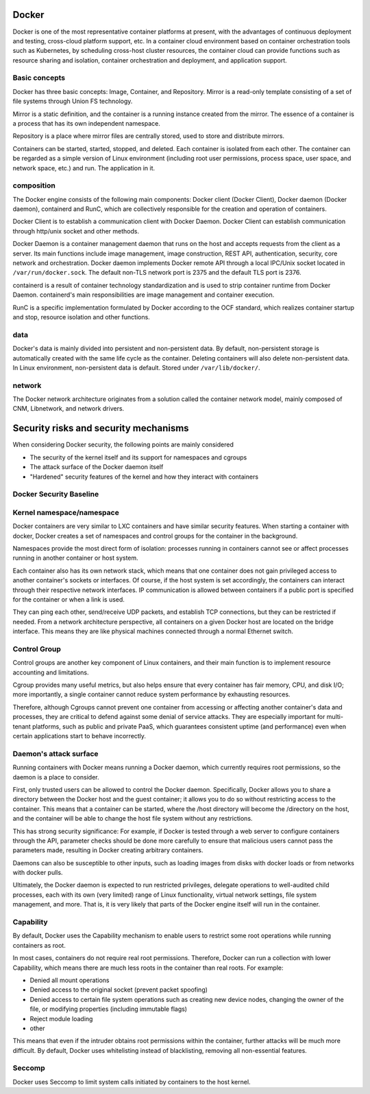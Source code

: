 Docker
----------------------------------------
Docker is one of the most representative container platforms at present, with the advantages of continuous deployment and testing, cross-cloud platform support, etc. In a container cloud environment based on container orchestration tools such as Kubernetes, by scheduling cross-host cluster resources, the container cloud can provide functions such as resource sharing and isolation, container orchestration and deployment, and application support.

Basic concepts
~~~~~~~~~~~~~~~~~~~~~~~~~~~~~~~~~~~~~~~~
Docker has three basic concepts: Image, Container, and Repository. Mirror is a read-only template consisting of a set of file systems through Union FS technology.

Mirror is a static definition, and the container is a running instance created from the mirror. The essence of a container is a process that has its own independent namespace.

Repository is a place where mirror files are centrally stored, used to store and distribute mirrors.

Containers can be started, started, stopped, and deleted. Each container is isolated from each other. The container can be regarded as a simple version of Linux environment (including root user permissions, process space, user space, and network space, etc.) and run. The application in it.

composition
~~~~~~~~~~~~~~~~~~~~~~~~~~~~~~~~~~~~~~~~
The Docker engine consists of the following main components: Docker client (Docker Client), Docker daemon (Docker daemon), containerd and RunC, which are collectively responsible for the creation and operation of containers.

Docker Client is to establish a communication client with Docker Daemon. Docker Client can establish communication through http/unix socket and other methods.

Docker Daemon is a container management daemon that runs on the host and accepts requests from the client as a server. Its main functions include image management, image construction, REST API, authentication, security, core network and orchestration. Docker daemon implements Docker remote API through a local IPC/Unix socket located in ``/var/run/docker.sock``. The default non-TLS network port is 2375 and the default TLS port is 2376.

containerd is a result of container technology standardization and is used to strip container runtime from Docker Daemon. containerd's main responsibilities are image management and container execution.

RunC is a specific implementation formulated by Docker according to the OCF standard, which realizes container startup and stop, resource isolation and other functions.

data
~~~~~~~~~~~~~~~~~~~~~~~~~~~~~~~~~~~~~~~~
Docker's data is mainly divided into persistent and non-persistent data. By default, non-persistent storage is automatically created with the same life cycle as the container. Deleting containers will also delete non-persistent data. In Linux environment, non-persistent data is default. Stored under ``/var/lib/docker/``.

network
~~~~~~~~~~~~~~~~~~~~~~~~~~~~~~~~~~~~~~~~
The Docker network architecture originates from a solution called the container network model, mainly composed of CNM, Libnetwork, and network drivers.

Security risks and security mechanisms
----------------------------------------
When considering Docker security, the following points are mainly considered

- The security of the kernel itself and its support for namespaces and cgroups
- The attack surface of the Docker daemon itself
- "Hardened" security features of the kernel and how they interact with containers

Docker Security Baseline
~~~~~~~~~~~~~~~~~~~~~~~~~~~~~~~~~~~~~~~~
|benchsec|

Kernel namespace/namespace
~~~~~~~~~~~~~~~~~~~~~~~~~~~~~~~~~~~~~~~~
Docker containers are very similar to LXC containers and have similar security features. When starting a container with docker, Docker creates a set of namespaces and control groups for the container in the background.

Namespaces provide the most direct form of isolation: processes running in containers cannot see or affect processes running in another container or host system.

Each container also has its own network stack, which means that one container does not gain privileged access to another container's sockets or interfaces. Of course, if the host system is set accordingly, the containers can interact through their respective network interfaces. IP communication is allowed between containers if a public port is specified for the container or when a link is used.

They can ping each other, send/receive UDP packets, and establish TCP connections, but they can be restricted if needed. From a network architecture perspective, all containers on a given Docker host are located on the bridge interface. This means they are like physical machines connected through a normal Ethernet switch.

Control Group
~~~~~~~~~~~~~~~~~~~~~~~~~~~~~~~~~~~~~~~~
Control groups are another key component of Linux containers, and their main function is to implement resource accounting and limitations.

Cgroup provides many useful metrics, but also helps ensure that every container has fair memory, CPU, and disk I/O; more importantly, a single container cannot reduce system performance by exhausting resources.

Therefore, although Cgroups cannot prevent one container from accessing or affecting another container's data and processes, they are critical to defend against some denial of service attacks. They are especially important for multi-tenant platforms, such as public and private PaaS, which guarantees consistent uptime (and performance) even when certain applications start to behave incorrectly.

Daemon's attack surface
~~~~~~~~~~~~~~~~~~~~~~~~~~~~~~~~~~~~~~~~
Running containers with Docker means running a Docker daemon, which currently requires root permissions, so the daemon is a place to consider.

First, only trusted users can be allowed to control the Docker daemon. Specifically, Docker allows you to share a directory between the Docker host and the guest container; it allows you to do so without restricting access to the container. This means that a container can be started, where the /host directory will become the /directory on the host, and the container will be able to change the host file system without any restrictions.

This has strong security significance: For example, if Docker is tested through a web server to configure containers through the API, parameter checks should be done more carefully to ensure that malicious users cannot pass the parameters made, resulting in Docker creating arbitrary containers.

Daemons can also be susceptible to other inputs, such as loading images from disks with docker loads or from networks with docker pulls.

Ultimately, the Docker daemon is expected to run restricted privileges, delegate operations to well-audited child processes, each with its own (very limited) range of Linux functionality, virtual network settings, file system management, and more. That is, it is very likely that parts of the Docker engine itself will run in the container.

Capability
~~~~~~~~~~~~~~~~~~~~~~~~~~~~~~~~~~~~~~~~
By default, Docker uses the Capability mechanism to enable users to restrict some root operations while running containers as root.

In most cases, containers do not require real root permissions. Therefore, Docker can run a collection with lower Capability, which means there are much less roots in the container than real roots. For example:

- Denied all mount operations
- Denied access to the original socket (prevent packet spoofing)
- Denied access to certain file system operations such as creating new device nodes, changing the owner of the file, or modifying properties (including immutable flags)
- Reject module loading
- other

This means that even if the intruder obtains root permissions within the container, further attacks will be much more difficult. By default, Docker uses whitelisting instead of blacklisting, removing all non-essential features.

Seccomp
~~~~~~~~~~~~~~~~~~~~~~~~~~~~~~~~~~~~~~~~
Docker uses Seccomp to limit system calls initiated by containers to the host kernel.

.. |benchsec| image:: ../../images/docker-sec-bench.png
